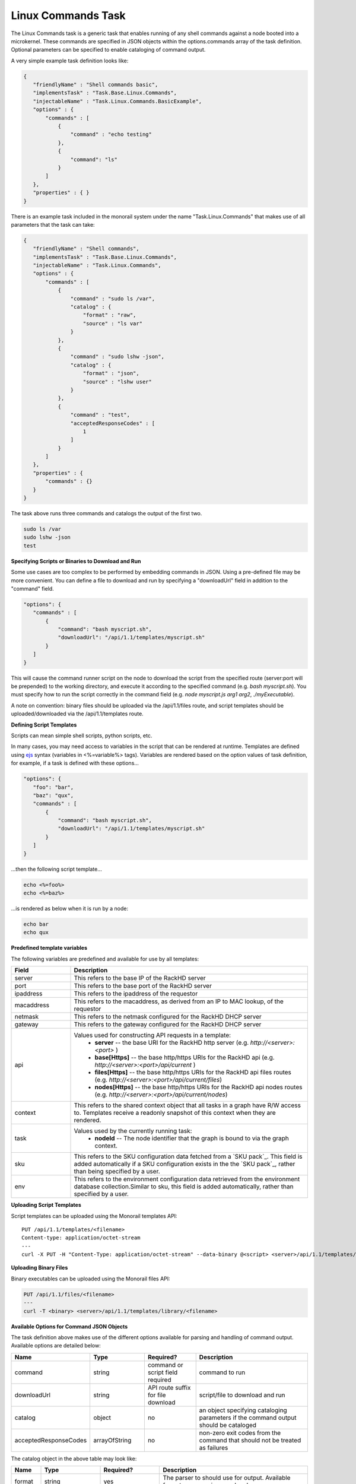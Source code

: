 .. _linux-commands-ref-label:

Linux Commands Task
~~~~~~~~~~~~~~~~~~~

The Linux Commands task is a generic task that enables running of any shell commands against a node booted into
a microkernel. These commands are specified in JSON objects within the options.commands array of the task definition.
Optional parameters can be specified to enable cataloging of command output.

A very simple example task definition looks like:


.. code-block:: JSON

 {
    "friendlyName" : "Shell commands basic",
    "implementsTask" : "Task.Base.Linux.Commands",
    "injectableName" : "Task.Linux.Commands.BasicExample",
    "options" : {
        "commands" : [
            {
                "command" : "echo testing"
            },
            {
            	"command": "ls"
            }
        ]
    },
    "properties" : { }
 }



There is an example task included in the monorail system under the name "Task.Linux.Commands" that
makes use of all parameters that the task can take:



.. code-block:: JSON

 {
    "friendlyName" : "Shell commands",
    "implementsTask" : "Task.Base.Linux.Commands",
    "injectableName" : "Task.Linux.Commands",
    "options" : {
        "commands" : [
            {
                "command" : "sudo ls /var",
                "catalog" : {
                    "format" : "raw",
                    "source" : "ls var"
                }
            },
            {
                "command" : "sudo lshw -json",
                "catalog" : {
                    "format" : "json",
                    "source" : "lshw user"
                }
            },
            {
                "command" : "test",
                "acceptedResponseCodes" : [
                    1
                ]
            }
        ]
    },
    "properties" : {
        "commands" : {}
    }
 }


The task above runs three commands and catalogs the output of the first two.

.. code-block:: JSON

  sudo ls /var
  sudo lshw -json
  test


**Specifying Scripts or Binaries to Download and Run**

Some use cases are too complex to be performed by embedding commands in JSON. Using a pre-defined file
may be more convenient. You can define a file to download and run by specifying a "downloadUrl" field in
addition to the "command" field.

.. code-block:: JSON


 "options": {
    "commands" : [
        {
            "command": "bash myscript.sh",
            "downloadUrl": "/api/1.1/templates/myscript.sh"
        }
    ]
 }


This will cause the command runner script on the node to download the script from the specified
route (server:port will be prepended) to the working directory, and execute it according to the specified
command (e.g. `bash myscript.sh`). You must specify how to run the script correctly in the command
field (e.g. `node myscript.js arg1 arg2`, `./myExecutable`).

A note on convention: binary files should be uploaded via the /api/1.1/files route, and script templates should
be uploaded/downloaded via the /api/1.1/templates route.

**Defining Script Templates**

Scripts can mean simple shell scripts, python scripts, etc.

In many cases, you may need access to variables in the script that can be rendered at runtime.
Templates are defined using `ejs`_ syntax (variables in <%=variable%> tags). Variables are
rendered based on the option values of task definition, for example, if a task is defined with these options...

.. _ejs: https://github.com/tj/ejs

.. code-block:: JSON

 "options": {
    "foo": "bar",
    "baz": "qux",
    "commands" : [
        {
            "command": "bash myscript.sh",
            "downloadUrl": "/api/1.1/templates/myscript.sh"
        }
    ]
 }


...then the following script template...

.. code-block:: JSON

    echo <%=foo%>
    echo <%=baz%>


...is rendered as below when it is run by a node:


.. code-block:: JSON

    echo bar
    echo qux

**Predefined template variables**

The following variables are predefined and available for use by all templates:

.. list-table::
   :widths: 20 80
   :header-rows: 1

   * - Field
     - Description
   * - server
     - This refers to the base IP of the RackHD server
   * - port
     - This refers to the base port of the RackHD server
   * - ipaddress
     - This refers to the ipaddress of the requestor
   * - macaddress
     - This refers to the macaddress, as derived from an IP to MAC lookup, of the requestor
   * - netmask
     - This refers to the netmask configured for the RackHD DHCP server
   * - gateway
     - This refers to the gateway configured for the RackHD DHCP server
   * - api
     - Values used for constructing API requests in a template:
           - **server** -- the base URI for the RackHD http server (e.g. `http://<server>:<port>` )
           - **base[Https]** -- the base http/https URIs for the RackHD api (e.g. `http://<server>:<port>/api/current` )
           - **files[Https]** -- the base http/https URIs for the RackHD api files routes (e.g. `http://<server>:<port>/api/current/files`)
           - **nodes[Https]** -- the base http/https URIs for the RackHD api nodes routes (e.g. `http://<server>:<port>/api/current/nodes`)
   * - context
     - This refers to the shared context object that all tasks in a graph have R/W access to. Templates receive a readonly snapshot of this context when they are rendered.
   * - task
     - Values used by the currently running task:
           - **nodeId** -- The node identifier that the graph is bound to via the graph context.
   * - sku
     - This refers to the SKU configuration data fetched from a `SKU pack`_. This field is added automatically if a SKU configuration exists in the the `SKU pack`_, rather than being specified by a user.
   * - env
     - This refers to the environment configuration data retrieved from the environment database collection.Similar to sku, this field is added automatically, rather than specified by a user.


**Uploading Script Templates**

Script templates can be uploaded using the Monorail templates API::

 PUT /api/1.1/templates/<filename>
 Content-type: application/octet-stream
 ---
 curl -X PUT -H "Content-Type: application/octet-stream" --data-binary @<script> <server>/api/1.1/templates/library/<scriptname>


**Uploading Binary Files**

Binary executables can be uploaded using the Monorail files API:



.. code-block:: JSON

 PUT /api/1.1/files/<filename>
 ---
 curl -T <binary> <server>/api/1.1/templates/library/<filename>


**Available Options for Command JSON Objects**

The task definition above makes use of the different options available for parsing and handling of command output.
Available options are detailed below:


.. list-table::
   :widths: 10 20 20 50
   :header-rows: 1

   * - Name
     - Type
     - Required?
     - Description
   * - command
     - string
     - command or script field required
     - command to run
   * - downloadUrl
     - string
     - API route suffix for file download
     - script/file to download and run
   * - catalog
     - object
     - no
     - an object specifying cataloging parameters if the command output should be cataloged
   * - acceptedResponseCodes
     - arrayOfString
     - no
     - non-zero exit codes from the command that should not be treated as failures

The catalog object in the above table may look like:


.. list-table::
   :widths: 10 20 20 50
   :header-rows: 1

   * - Name
     - Type
     - Required?
     - Description
   * - format
     - string
     - yes
     - The parser to should use for output. Available formats are *raw*, *json*, and *xml*.
   * - source
     - string
     - no
     - What the 'source' key value in the database document should be. Defaults to 'unknown' if not specified.



**Creating a Graph with a Custom Shell Commands Task**

To use this feature, new workflows and tasks (units of work) must be registered in the system.
To create a basic workflow that runs user-specified shell commands with specified images, do the following steps:

1. Define a custom workflow task with the images specified to be used (this is not necessary if you don't need to use a custom overlay)::

       PUT <server>/api/1.1/workflows/tasks
        Content-Type: application/json
        {
            "friendlyName": "Bootstrap Linux Custom",
            "injectableName": "Task.Linux.Bootstrap.Custom",
            "implementsTask": "Task.Base.Linux.Bootstrap",
            "options": {
               "kernelFile": "vmlinuz-3.13.0-32-generic",
               "initrdFile": "initrd.img-3.13.0-32-generic",
               "kernelUri": "{{ api.server }}/common/{{ options.kernelFile }}",
               "initrdUri": "{{ api.server }}/common/{{ options.initrdFile }}",
               "basefs": "common/base.trusty.3.13.0-32-generic.squashfs.img",
               "overlayfs": "common/discovery.overlay.cpio.gz",
               "profile": "linux.ipxe",
               "comport": "ttyS0"
            },
            "properties": {}
        }

2. Define a task that contains the commands to be run, adding or removing command objects below in the options.commands array::

    PUT <server>/api/1.1/workflows/tasks
    Content-Type: application/json
    {
        "friendlyName": "Shell commands user",
        "injectableName": "Task.Linux.Commands.User",
        "implementsTask": "Task.Base.Linux.Commands",
        "options": {
            "commands": [    <add command objects here>    ]
        },
        "properties": {"type": "userCreated" }
    }

The output from the first command (lshw) will be parsed as JSON and cataloged in the database under the "lshw user" source value. The output from the second command will only be logged, since format and source haven't been specified. The third command will normally fail, since \`test\` has an exit code of 1, but in this case we have specified that this is acceptable and not to fail. This feature is useful with certain binaries that have acceptable non-zero exit codes.


**Putting it All Together**

Now define a custom workflow that combines these tasks and runs them in a sequence. This one is set up to make OBM calls as well.

.. code-block:: JSON

    PUT <server>/api/1.1/workflows/
    Content-Type: application/json
    {
        "friendlyName": "Shell Commands User",
        "injectableName": "Graph.ShellCommands.User",
        "tasks": [
            {
                "label": "set-boot-pxe",
                "taskName": "Task.Obm.Node.PxeBoot",
                "ignoreFailure": true
            },
            {
                "label": "reboot-start",
                "taskName": "Task.Obm.Node.Reboot",
                "waitOn": {
                    "set-boot-pxe": "finished"
                }
            },
            {
                "label": "bootstrap-custom",
                "taskName": "Task.Linux.Bootstrap.Custom",
                "waitOn": {
                    "reboot-start": "succeeded"
                }
            },
            {
                "label": "shell-commands",
                "taskName": "Task.Linux.Commands.User",
                "waitOn": {
                    "bootstrap-custom": "succeeded"
                }
            },
            {
                "label": "reboot-end",
                "taskName": "Task.Obm.Node.Reboot",
                "waitOn": {
                    "shell-commands": "finished"
                }
            }
        ]
    }

With all of these data, the injectableName and friendlyName can be any string value, as long the references to injectableName are consistent across the three JSON documents.

After defining these custom workflows, you can then run one against a node by referencing the injectableName used in the JSON posted to /api/1.1/workflows/:

.. code-block:: JSON

    curl -X POST localhost/api/1.1/nodes/<identifier>/workflows?name=Graph.ShellCommands.User


Output from these commands will be logged by the taskgraph runner in /var/log/upstart/on-taskgraph.log.

